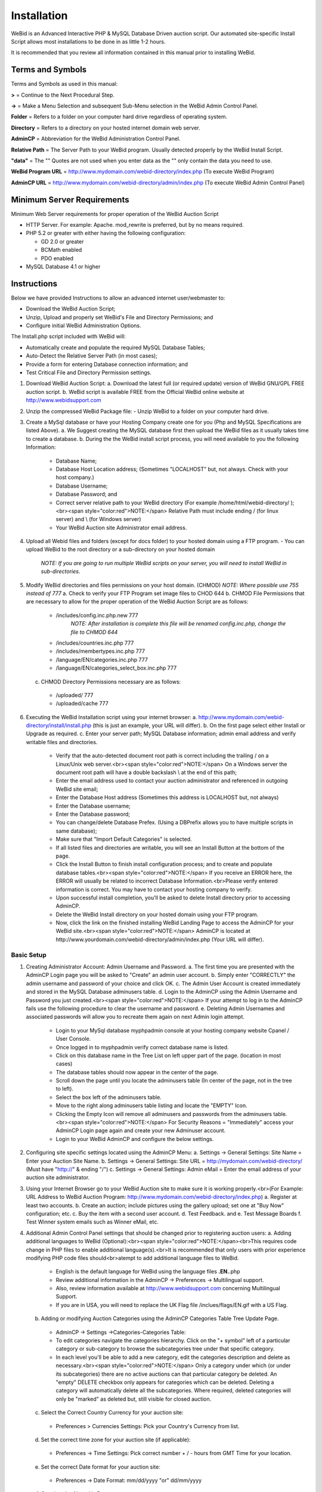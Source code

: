 Installation
############

WeBid is an Advanced Interactive PHP & MySQL Database Driven auction script. Our automated site-specific Install Script allows most installations to be done in as little 1-2 hours.

It is recommended that you review all information contained in this manual prior to installing WeBid.

Terms and Symbols
=================

Terms and Symbols as used in this manual:

**>** = Continue to the Next Procedural Step.

**->** = Make a Menu Selection and subsequent Sub-Menu selection in the WeBid Admin Control Panel.

**Folder** = Refers to a folder on your computer hard drive regardless of operating system.

**Directory** = Refers to a directory on your hosted internet domain web server.

**AdminCP** = Abbreviation for the WeBid Administration Control Panel.

**Relative Path** = The Server Path to your WeBid program. Usually detected properly by the WeBid Install Script.

**"data"**  = The "" Quotes are not used when you enter data as the "" only contain the data you need to use.

**WeBid Program URL**  = http://www.mydomain.com/webid-directory/index.php (To execute WeBid Program)

**AdminCP URL**  = http://www.mydomain.com/webid-directory/admin/index.php (To execute WeBid Admin Control Panel)

Minimum Server Requirements
===========================

Minimum Web Server requirements for proper operation of the WeBid Auction Script

* HTTP Server. For example: Apache. mod\_rewrite is preferred, but by no means required.

* PHP 5.2 or greater with either having the following configuration:

  - GD 2.0 or greater

  - BCMath enabled

  - PDO enabled

* MySQL Database 4.1 or higher

Instructions
============

Below we have provided Instructions to allow an advanced internet user/webmaster to:

* Download the WeBid Auction Script;

* Unzip, Upload and properly set WeBid's File and Directory Permissions; and

* Configure initial WeBid Administration Options.

The Install.php script included with WeBid will:

* Automatically create and populate the required MySQL Database Tables;

* Auto-Detect the Relative Server Path (in most cases);

* Provide a form for entering Database connection information; and

* Test Critical File and Directory Permission settings.


1. Download WeBid Auction Script:
   a. Download the latest full (or required update) version of WeBid GNU/GPL FREE auction script.
   b. WeBid script is available FREE from the Official WeBid online website at http://www.webidsupport.com
2. Unzip the compressed WeBid Package file:
   - Unzip WeBid to a folder on your computer hard drive.
3. Create a MySql database or have your Hosting Company create one for you (Php and MySQL Specifications are listed Above). 
   a. We Suggest creating the MySQL database first then upload the WeBid files as it usually takes time to create a database.
   b. During the the WeBid install script process, you will need available to you the following Information:
     - Database Name;
     - Database Host Location address; (Sometimes "LOCALHOST"  but, not always. Check with your host company.)
     - Database Username; 
     - Database Password; and
     - Correct server relative path to your WeBid directory (For example /home/html/webid-directory/ );<br><span style="color:red">NOTE:</span> Relative Path must include ending / (for linux server) and  \\ (for Windows server) 
     - Your WeBid Auction site Administrator email address.
4. Upload all Webid files and folders (except for docs folder) to your hosted domain using a FTP program.
   - You can upload WeBid to the root directory or a sub-directory on your hosted domain
     *NOTE: If you are going to run multiple WeBid scripts on your server, you will need to install WeBid in sub-directories.*
5. Modify WeBid directories and files permissions on your host domain. (CHMOD)
   *NOTE: Where possible use 755 instead of 777*
   a. Check to verify your FTP Program set image files to CHOD 644
   b. CHMOD File Permissions that are necessary to allow for the proper operation of the WeBid Auction Script are as follows: 
     - /includes/config.inc.php.new 777
	   *NOTE: After installation is complete this file will be renamed config.inc.php, change the file to CHMOD 644*
     - /includes/countries.inc.php  777
     - /includes/membertypes.inc.php 777
     - /language/EN/categories.inc.php 777
     - /language/EN/categories_select_box.inc.php 777		
   c. CHMOD Directory Permissions necessary are as follows:
     - /uploaded/ 777
     - /uploaded/cache 777
6. Executing the WeBid Installation script using your internet browser: 
   a. http://www.mydomain.com/webid-directory/install/install.php (this is just an example, your URL will differ).
   b. On the first page select either Install or Upgrade as required.
   c. Enter your server path; MySQL Database information; admin email address and verify writable files and directories.
     - Verify that the auto-detected document root path is correct including the trailing / on a Linux/Unix web server.<br><span style="color:red">NOTE:</span> On a Windows server the document root path will have a double backslash \\ at the end of this path;
     - Enter the email address used to contact your auction administrator and referenced in outgoing WeBid site email;
     - Enter the Database Host address (Sometimes this address is LOCALHOST but, not always)
     - Enter the Database username;
     - Enter the Database password;
     - You can change/delete Database Prefex. (Using a DBPrefix allows you to have multiple scripts in same database);
     - Make sure that "Import Default Categories" is selected.
     - If all listed files and directories are writable, you will see an Install Button at the bottom of the page.
     - Click the Install Button to finish install configuration process; and to create and populate database tables.<br><span style="color:red">NOTE:</span> If you receive an ERROR here, the ERROR will usually be related to incorrect Database Information.<br>Please verify entered information is correct. You may have to contact your hosting company to verify.
     - Upon successful install completion, you'll be asked to delete Install directory prior to accessing AdminCP.
     - Delete the WeBid Install directory on your hosted domain using your FTP program. 
     - Now, click the link on the finished installing WeBid Landing Page to access the AdminCP for your WeBid site.<br><span style="color:red">NOTE:</span> AdminCP is located at http://www.yourdomain.com/webid-directory/admin/index.php (Your URL will differ).

Basic Setup
-----------

1. Creating Administrator Account: Admin Username and Password.
   a. The first time you are presented with the AdminCP Login page you will be asked to "Create" an admin user account.
   b. Simply enter "CORRECTLY" the admin username and password of your choice and click OK. 
   c. The Admin User Account is created immediately and stored in the MySQL Database adminusers table. 
   d. Login to the AdminCP using the Admin Username and Password you just created.<br><span style="color:red">NOTE:</span> If your attempt to log in to the AdminCP fails use the following procedure to clear the username and password.
   e. Deleting Admin Usernames and associated passwords will allow you to recreate them again on next Admin login attempt.
     - Login to your MySql database myphpadmin console at your hosting company website Cpanel / User Console.
     - Once logged in to myphpadmin verify correct database name is listed.
     - Click on this database name in the Tree List on left upper part of the page. (location in most cases)
     - The database tables should now appear in the center of the page.
     - Scroll down the page until you locate the adminusers table (In center of the page, not in the tree to left).
     - Select the box left of the adminusers table.
     - Move to the right along adminusers table listing and locate the "EMPTY" Icon.
     - Clicking the Empty Icon will remove all adminusers and passwords from the adminusers table.<br><span style="color:red">NOTE:</span>  For Security Reasons =  "Immediately" access your AdminCP Login page again and create your new Adminuser account.
     - Login to your WeBid AdminCP and configure the below settings.
2. Configuring site specific settings located using the AdminCP Menu:
   a. Settings -> General Settings: Site Name = Enter your Auction Site Name.
   b. Settings -> General Settings: Site URL = http://mydomain.com/webid-directory/ (Must have "http://" & ending "/") 
   c. Settings -> General Settings: Admin eMail = Enter the email address of your auction site administrator.
3. Using your Internet Browser go to your WeBid Auction site to make sure it is working properly.<br>(For Example: URL Address to WeBid Auction Program: http://www.mydomain.com/webid-directory/index.php)
   a. Register at least two accounts.
   b. Create an auction; include pictures using the gallery upload; set one at "Buy Now" configuration; etc.
   c. Buy the item with a second user account.
   d. Test Feedback. and 
   e. Test Message Boards
   f. Test Winner system emails such as Winner eMail, etc.
4. Additional Admin Control Panel settings that should be changed prior to registering auction users:
   a. Adding additional languages to WeBid (Optional):<br><span style="color:red">NOTE:</span><br>This requires code change in PHP files to enable additional language(s).<br>It is recommended that only users with prior experience modifying PHP code files should<br>atempt to add additional language files to WeBid.
     - English is the default language for WeBid using the language files **.EN.**.php
     - Review additional information in the AdminCP -> Preferences -> Multilingual support. 
     - Also, review information available at http://www.webidsupport.com concerning Multilingual Support.
     - If you are in USA, you will need to replace the UK Flag file /inclues/flags/EN.gif with a US Flag.
   b. Adding or modifying Auction Categories using the AdminCP Categories Table Tree Update Page.
     - AdminCP -> Settings ->Categories-Categories Table:
     - To edit categories navigate the categories hierarchy. Click on the "+ symbol" left of a particular category or sub-category to browse the subcategories tree under that specific category. 
     - In each level you'll be able to add a new category, edit the categories description and delete as necessary.<br><span style="color:red">NOTE:</span> Only a category under which (or under its subcategories) there are no active auctions can that particular category be deleted.  An "empty" DELETE checkbox only appears for categories which can be deleted. Deleting a category will automatically delete all the subcategories. Where required, deleted categories will only be "marked" as deleted but, still visible for closed auction.
   c. Select the Correct Country Currency for your auction site:
     - Preferences > Currencies Settings: Pick your Country's Currency from list.
   d. Set the correct time zone for your auction site (if applicable):
     - Preferences -> Time Settings: Pick correct number + / - hours from GMT Time for your location.
   e. Set the correct Date format for your auction site:
     - Preferences -> Date Format:  mm/dd/yyyy "or" dd/mm/yyyy
   f. Creating the About Us Page: 
     - Contents -> About Us Page: Enter information about your Auction Site.
   g. Creating the Terms & Condition Page: 
     - Contents -> Terms & Conditions Page: Enter the terms and use restrictions for your auction site.
   h. Enabling, Creating and Deleting Messages Boards (WeBid Internal Simple Message Boards):
     - Enable Message Board System  -> Contents -> Message Boards -> Message Board Settings: Enable "OR" Disable.
     - Create New Message Board  -> Contents -> Message Boards -> New Message Board.  
     - Delete Message Board  -> Contents -> Message Boards -> Message Boards Management. 
